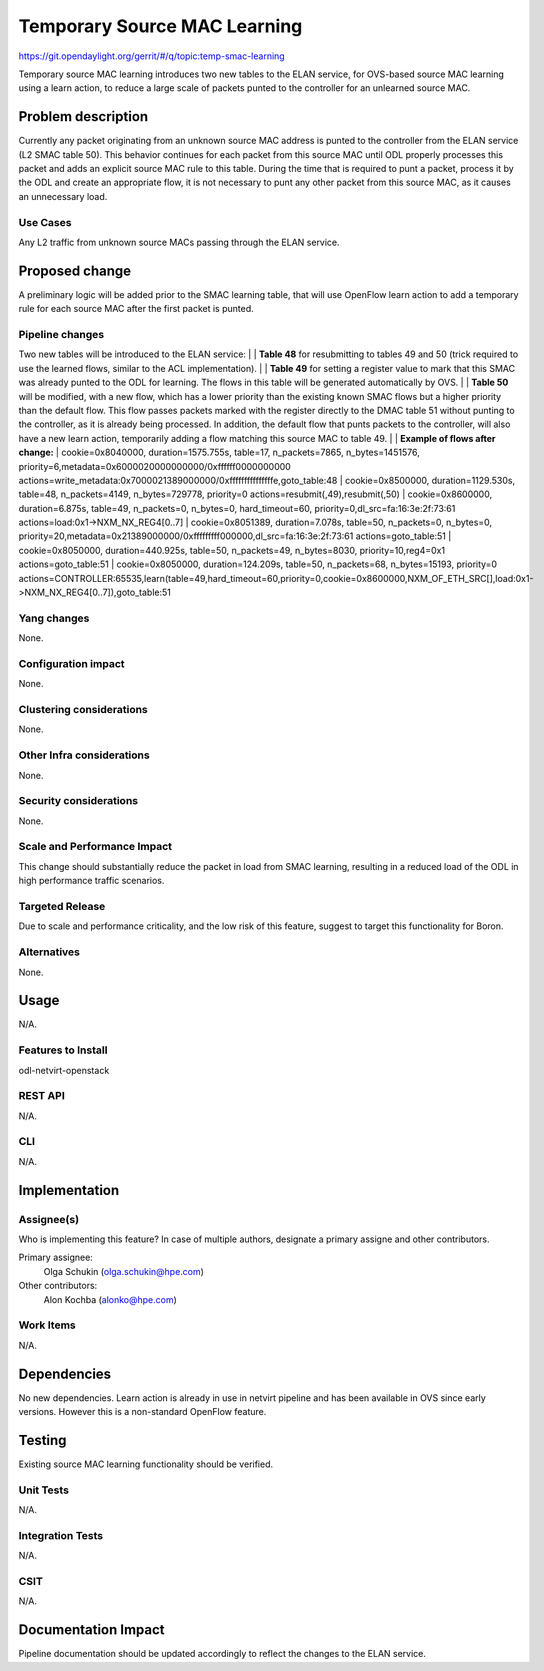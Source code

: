 =============================
Temporary Source MAC Learning
=============================
https://git.opendaylight.org/gerrit/#/q/topic:temp-smac-learning

Temporary source MAC learning introduces two new tables to the ELAN
service, for OVS-based source MAC learning using a learn action,
to reduce a large scale of packets punted to the controller for an
unlearned source MAC.

Problem description
===================
Currently any packet originating from an unknown source MAC address
is punted to the controller from the ELAN service (L2 SMAC table 50).
This behavior continues for each packet from this source MAC until ODL
properly processes this packet and adds an explicit source MAC rule to
this table.
During the time that is required to punt a packet, process it by the ODL
and create an appropriate flow, it is not necessary to punt any other packet
from this source MAC, as it causes an unnecessary load.

Use Cases
---------
Any L2 traffic from unknown source MACs passing through the ELAN service.

Proposed change
===============
A preliminary logic will be added prior to the SMAC learning table,
that will use OpenFlow learn action to add a temporary rule for each
source MAC after the first packet is punted.

Pipeline changes
----------------
Two new tables will be introduced to the ELAN service:
|
| **Table 48** for resubmitting to tables 49 and 50 (trick required to use
the learned flows, similar to the ACL implementation).
|
| **Table 49** for setting a register value to mark that this SMAC was already
punted to the ODL for learning. The flows in this table will be generated
automatically by OVS.
|
| **Table 50** will be modified, with a new flow, which has a lower priority
than the existing known SMAC flows but a higher priority than the default flow.
This flow passes packets marked with the register directly to the DMAC table 51
without punting to the controller, as it is already being processed.
In addition, the default flow that punts packets to the controller, will also
have a new learn action, temporarily adding a flow matching this source MAC to
table 49.
|
| **Example of flows after change:**
| cookie=0x8040000, duration=1575.755s, table=17, n_packets=7865, n_bytes=1451576, priority=6,metadata=0x6000020000000000/0xffffff0000000000 actions=write_metadata:0x7000021389000000/0xfffffffffffffffe,goto_table:48
| cookie=0x8500000, duration=1129.530s, table=48, n_packets=4149, n_bytes=729778, priority=0 actions=resubmit(,49),resubmit(,50)
| cookie=0x8600000, duration=6.875s, table=49, n_packets=0, n_bytes=0, hard_timeout=60, priority=0,dl_src=fa:16:3e:2f:73:61 actions=load:0x1->NXM_NX_REG4[0..7]
| cookie=0x8051389, duration=7.078s, table=50, n_packets=0, n_bytes=0, priority=20,metadata=0x21389000000/0xfffffffff000000,dl_src=fa:16:3e:2f:73:61 actions=goto_table:51
| cookie=0x8050000, duration=440.925s, table=50, n_packets=49, n_bytes=8030, priority=10,reg4=0x1 actions=goto_table:51
| cookie=0x8050000, duration=124.209s, table=50, n_packets=68, n_bytes=15193, priority=0 actions=CONTROLLER:65535,learn(table=49,hard_timeout=60,priority=0,cookie=0x8600000,NXM_OF_ETH_SRC[],load:0x1->NXM_NX_REG4[0..7]),goto_table:51

Yang changes
------------
None.

Configuration impact
---------------------
None.

Clustering considerations
-------------------------
None.

Other Infra considerations
--------------------------
None.

Security considerations
-----------------------
None.

Scale and Performance Impact
----------------------------
This change should substantially reduce the packet in load from SMAC learning,
resulting in a reduced load of the ODL in high performance traffic scenarios.

Targeted Release
-----------------
Due to scale and performance criticality, and the low risk of this feature,
suggest to target this functionality for Boron.

Alternatives
------------
None.

Usage
=====
N/A.

Features to Install
-------------------
odl-netvirt-openstack

REST API
--------
N/A.

CLI
---
N/A.

Implementation
==============

Assignee(s)
-----------
Who is implementing this feature? In case of multiple authors, designate a
primary assigne and other contributors.

Primary assignee:
  Olga Schukin (olga.schukin@hpe.com)
Other contributors:
  Alon Kochba (alonko@hpe.com)

Work Items
----------
N/A.

Dependencies
============
No new dependencies.
Learn action is already in use in netvirt pipeline and has been available
in OVS since early versions. However this is a non-standard OpenFlow feature.

Testing
=======
Existing source MAC learning functionality should be verified.

Unit Tests
----------
N/A.

Integration Tests
-----------------
N/A.

CSIT
----
N/A.

Documentation Impact
====================
Pipeline documentation should be updated accordingly to reflect the changes to
the ELAN service.
